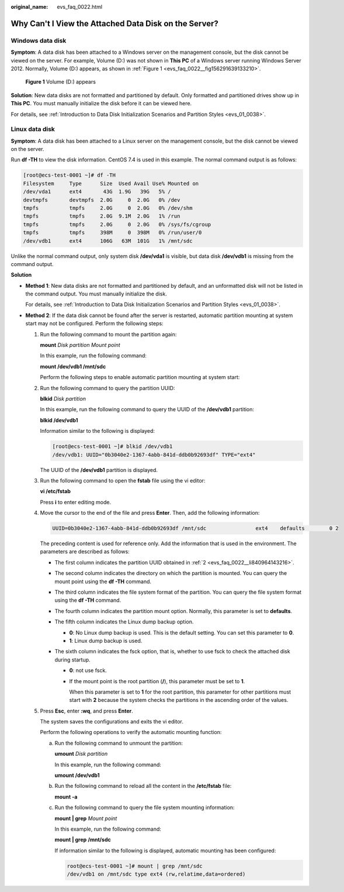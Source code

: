 :original_name: evs_faq_0022.html

.. _evs_faq_0022:

Why Can't I View the Attached Data Disk on the Server?
======================================================

Windows data disk
-----------------

**Symptom**: A data disk has been attached to a Windows server on the management console, but the disk cannot be viewed on the server. For example, Volume (D:) was not shown in **This PC** of a Windows server running Windows Server 2012. Normally, Volume (D:) appears, as shown in :ref:`Figure 1 <evs_faq_0022__fig156291639133210>`.

.. _evs_faq_0022__fig156291639133210:

.. figure:: /_static/images/en-us_image_0238302626.png
   :alt: **Figure 1** Volume (D:) appears


   **Figure 1** Volume (D:) appears

**Solution**: New data disks are not formatted and partitioned by default. Only formatted and partitioned drives show up in **This PC**. You must manually initialize the disk before it can be viewed here.

For details, see :ref:`Introduction to Data Disk Initialization Scenarios and Partition Styles <evs_01_0038>`.

Linux data disk
---------------

**Symptom**: A data disk has been attached to a Linux server on the management console, but the disk cannot be viewed on the server.

Run **df -TH** to view the disk information. CentOS 7.4 is used in this example. The normal command output is as follows:

.. code-block:: console

   [root@ecs-test-0001 ~]# df -TH
   Filesystem     Type      Size  Used Avail Use% Mounted on
   /dev/vda1      ext4       43G  1.9G   39G   5% /
   devtmpfs       devtmpfs  2.0G     0  2.0G   0% /dev
   tmpfs          tmpfs     2.0G     0  2.0G   0% /dev/shm
   tmpfs          tmpfs     2.0G  9.1M  2.0G   1% /run
   tmpfs          tmpfs     2.0G     0  2.0G   0% /sys/fs/cgroup
   tmpfs          tmpfs     398M     0  398M   0% /run/user/0
   /dev/vdb1      ext4      106G   63M  101G   1% /mnt/sdc

Unlike the normal command output, only system disk **/dev/vda1** is visible, but data disk **/dev/vdb1** is missing from the command output.

**Solution**

-  **Method 1**: New data disks are not formatted and partitioned by default, and an unformatted disk will not be listed in the command output. You must manually initialize the disk.

   For details, see :ref:`Introduction to Data Disk Initialization Scenarios and Partition Styles <evs_01_0038>`.

-  **Method 2**: If the data disk cannot be found after the server is restarted, automatic partition mounting at system start may not be configured. Perform the following steps:

   #. Run the following command to mount the partition again:

      **mount** *Disk partition* *Mount point*

      In this example, run the following command:

      **mount /dev/vdb1 /mnt/sdc**

      Perform the following steps to enable automatic partition mounting at system start:

   #. .. _evs_faq_0022__li840964143216:

      Run the following command to query the partition UUID:

      **blkid** *Disk partition*

      In this example, run the following command to query the UUID of the **/dev/vdb1** partition:

      **blkid /dev/vdb1**

      Information similar to the following is displayed:

      .. code-block:: console

         [root@ecs-test-0001 ~]# blkid /dev/vdb1
         /dev/vdb1: UUID="0b3040e2-1367-4abb-841d-ddb0b92693df" TYPE="ext4"

      The UUID of the **/dev/vdb1** partition is displayed.

   #. Run the following command to open the **fstab** file using the vi editor:

      **vi /etc/fstab**

      Press **i** to enter editing mode.

   #. Move the cursor to the end of the file and press **Enter**. Then, add the following information:

      .. code-block::

         UUID=0b3040e2-1367-4abb-841d-ddb0b92693df /mnt/sdc                ext4    defaults        0 2

      The preceding content is used for reference only. Add the information that is used in the environment. The parameters are described as follows:

      -  The first column indicates the partition UUID obtained in :ref:`2 <evs_faq_0022__li840964143216>`.
      -  The second column indicates the directory on which the partition is mounted. You can query the mount point using the **df -TH** command.
      -  The third column indicates the file system format of the partition. You can query the file system format using the **df -TH** command.
      -  The fourth column indicates the partition mount option. Normally, this parameter is set to **defaults**.
      -  The fifth column indicates the Linux dump backup option.

         -  **0**: No Linux dump backup is used. This is the default setting. You can set this parameter to **0**.
         -  **1**: Linux dump backup is used.

      -  The sixth column indicates the fsck option, that is, whether to use fsck to check the attached disk during startup.

         -  **0**: not use fsck.

         -  If the mount point is the root partition (**/**), this parameter must be set to **1**.

            When this parameter is set to **1** for the root partition, this parameter for other partitions must start with **2** because the system checks the partitions in the ascending order of the values.

   #. Press **Esc**, enter **:wq**, and press **Enter**.

      The system saves the configurations and exits the vi editor.

      Perform the following operations to verify the automatic mounting function:

      a. Run the following command to unmount the partition:

         **umount** *Disk partition*

         In this example, run the following command:

         **umount /dev/vdb1**

      b. Run the following command to reload all the content in the **/etc/fstab** file:

         **mount -a**

      c. Run the following command to query the file system mounting information:

         **mount \| grep** *Mount point*

         In this example, run the following command:

         **mount \| grep** **/mnt/sdc**

         If information similar to the following is displayed, automatic mounting has been configured:

         .. code-block::

            root@ecs-test-0001 ~]# mount | grep /mnt/sdc
            /dev/vdb1 on /mnt/sdc type ext4 (rw,relatime,data=ordered)
